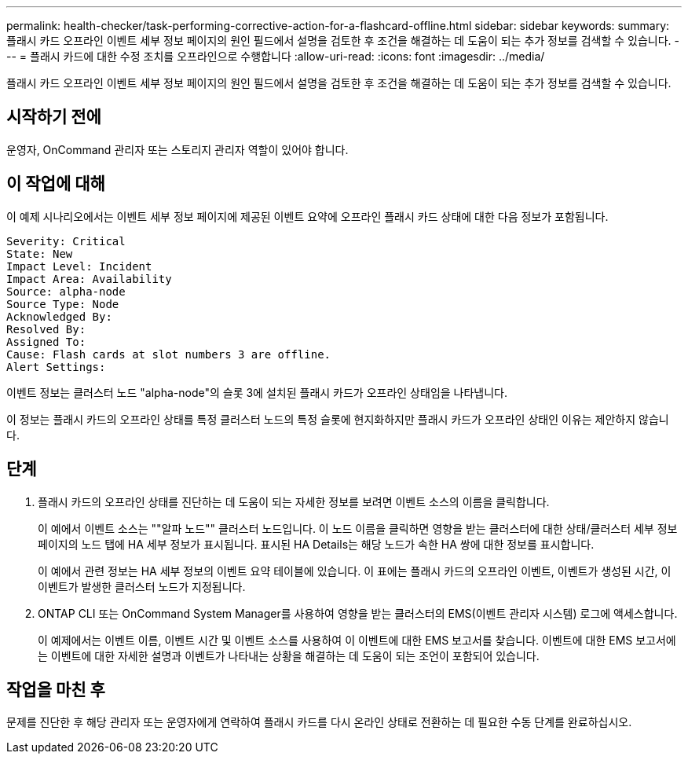 ---
permalink: health-checker/task-performing-corrective-action-for-a-flashcard-offline.html 
sidebar: sidebar 
keywords:  
summary: 플래시 카드 오프라인 이벤트 세부 정보 페이지의 원인 필드에서 설명을 검토한 후 조건을 해결하는 데 도움이 되는 추가 정보를 검색할 수 있습니다. 
---
= 플래시 카드에 대한 수정 조치를 오프라인으로 수행합니다
:allow-uri-read: 
:icons: font
:imagesdir: ../media/


[role="lead"]
플래시 카드 오프라인 이벤트 세부 정보 페이지의 원인 필드에서 설명을 검토한 후 조건을 해결하는 데 도움이 되는 추가 정보를 검색할 수 있습니다.



== 시작하기 전에

운영자, OnCommand 관리자 또는 스토리지 관리자 역할이 있어야 합니다.



== 이 작업에 대해

이 예제 시나리오에서는 이벤트 세부 정보 페이지에 제공된 이벤트 요약에 오프라인 플래시 카드 상태에 대한 다음 정보가 포함됩니다.

[listing]
----
Severity: Critical
State: New
Impact Level: Incident
Impact Area: Availability
Source: alpha-node
Source Type: Node
Acknowledged By:
Resolved By:
Assigned To:
Cause: Flash cards at slot numbers 3 are offline.
Alert Settings:
----
이벤트 정보는 클러스터 노드 "alpha-node"의 슬롯 3에 설치된 플래시 카드가 오프라인 상태임을 나타냅니다.

이 정보는 플래시 카드의 오프라인 상태를 특정 클러스터 노드의 특정 슬롯에 현지화하지만 플래시 카드가 오프라인 상태인 이유는 제안하지 않습니다.



== 단계

. 플래시 카드의 오프라인 상태를 진단하는 데 도움이 되는 자세한 정보를 보려면 이벤트 소스의 이름을 클릭합니다.
+
이 예에서 이벤트 소스는 ""알파 노드"" 클러스터 노드입니다. 이 노드 이름을 클릭하면 영향을 받는 클러스터에 대한 상태/클러스터 세부 정보 페이지의 노드 탭에 HA 세부 정보가 표시됩니다. 표시된 HA Details는 해당 노드가 속한 HA 쌍에 대한 정보를 표시합니다.

+
이 예에서 관련 정보는 HA 세부 정보의 이벤트 요약 테이블에 있습니다. 이 표에는 플래시 카드의 오프라인 이벤트, 이벤트가 생성된 시간, 이 이벤트가 발생한 클러스터 노드가 지정됩니다.

. ONTAP CLI 또는 OnCommand System Manager를 사용하여 영향을 받는 클러스터의 EMS(이벤트 관리자 시스템) 로그에 액세스합니다.
+
이 예제에서는 이벤트 이름, 이벤트 시간 및 이벤트 소스를 사용하여 이 이벤트에 대한 EMS 보고서를 찾습니다. 이벤트에 대한 EMS 보고서에는 이벤트에 대한 자세한 설명과 이벤트가 나타내는 상황을 해결하는 데 도움이 되는 조언이 포함되어 있습니다.





== 작업을 마친 후

문제를 진단한 후 해당 관리자 또는 운영자에게 연락하여 플래시 카드를 다시 온라인 상태로 전환하는 데 필요한 수동 단계를 완료하십시오.
